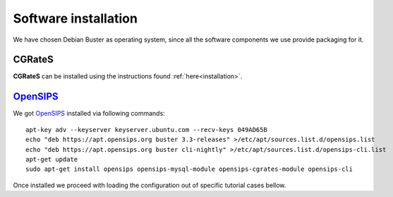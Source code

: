 Software installation
=====================

We have chosen Debian Buster as operating system, since all the software components we use provide packaging for it.

CGRateS
--------

**CGRateS** can be installed using the instructions found :ref:`here<installation>`. 


OpenSIPS_
---------

We got OpenSIPS_ installed via following commands:
::

 apt-key adv --keyserver keyserver.ubuntu.com --recv-keys 049AD65B
 echo "deb https://apt.opensips.org buster 3.3-releases" >/etc/apt/sources.list.d/opensips.list
 echo "deb https://apt.opensips.org buster cli-nightly" >/etc/apt/sources.list.d/opensips-cli.list
 apt-get update
 sudo apt-get install opensips opensips-mysql-module opensips-cgrates-module opensips-cli

Once installed we proceed with loading the configuration out of specific tutorial cases bellow.

.. _OpenSIPS: https://opensips.org/
